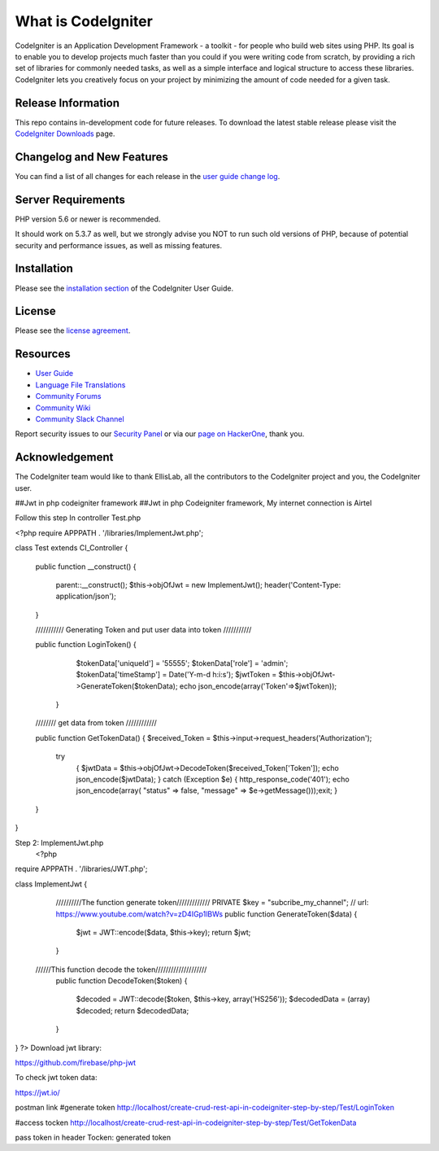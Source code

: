 ###################
What is CodeIgniter
###################

CodeIgniter is an Application Development Framework - a toolkit - for people
who build web sites using PHP. Its goal is to enable you to develop projects
much faster than you could if you were writing code from scratch, by providing
a rich set of libraries for commonly needed tasks, as well as a simple
interface and logical structure to access these libraries. CodeIgniter lets
you creatively focus on your project by minimizing the amount of code needed
for a given task.

*******************
Release Information
*******************

This repo contains in-development code for future releases. To download the
latest stable release please visit the `CodeIgniter Downloads
<https://codeigniter.com/download>`_ page.

**************************
Changelog and New Features
**************************

You can find a list of all changes for each release in the `user
guide change log <https://github.com/bcit-ci/CodeIgniter/blob/develop/user_guide_src/source/changelog.rst>`_.

*******************
Server Requirements
*******************

PHP version 5.6 or newer is recommended.

It should work on 5.3.7 as well, but we strongly advise you NOT to run
such old versions of PHP, because of potential security and performance
issues, as well as missing features.

************
Installation
************

Please see the `installation section <https://codeigniter.com/user_guide/installation/index.html>`_
of the CodeIgniter User Guide.

*******
License
*******

Please see the `license
agreement <https://github.com/bcit-ci/CodeIgniter/blob/develop/user_guide_src/source/license.rst>`_.

*********
Resources
*********

-  `User Guide <https://codeigniter.com/docs>`_
-  `Language File Translations <https://github.com/bcit-ci/codeigniter3-translations>`_
-  `Community Forums <http://forum.codeigniter.com/>`_
-  `Community Wiki <https://github.com/bcit-ci/CodeIgniter/wiki>`_
-  `Community Slack Channel <https://codeigniterchat.slack.com>`_

Report security issues to our `Security Panel <mailto:security@codeigniter.com>`_
or via our `page on HackerOne <https://hackerone.com/codeigniter>`_, thank you.

***************
Acknowledgement
***************

The CodeIgniter team would like to thank EllisLab, all the
contributors to the CodeIgniter project and you, the CodeIgniter user.












##Jwt in php codeigniter framework
##Jwt in php Codeigniter framework, My internet connection is  Airtel


Follow this step
In controller Test.php

<?php
require APPPATH . '/libraries/ImplementJwt.php';

class Test extends CI_Controller
{
    public function __construct()
    {
        parent::__construct();
        $this->objOfJwt = new ImplementJwt();
        header('Content-Type: application/json');
    }

    /////////// Generating Token and put user data into  token ///////////

    public function LoginToken()
    {
            $tokenData['uniqueId'] = '55555';
            $tokenData['role'] = 'admin';
            $tokenData['timeStamp'] = Date('Y-m-d h:i:s');
            $jwtToken = $this->objOfJwt->GenerateToken($tokenData);
            echo json_encode(array('Token'=>$jwtToken));
         }

    //////// get data from token ////////////

    public function GetTokenData()
    {
    $received_Token = $this->input->request_headers('Authorization');
        try
            {
            $jwtData = $this->objOfJwt->DecodeToken($received_Token['Token']);
            echo json_encode($jwtData);
            }
            catch (Exception $e)
            {
            http_response_code('401');
            echo json_encode(array( "status" => false, "message" => $e->getMessage()));exit;
            }
    }
}

Step 2: ImplementJwt.php
 <?php
require APPPATH . '/libraries/JWT.php';


class ImplementJwt
{


    //////////The function generate token/////////////
    PRIVATE $key = "subcribe_my_channel"; // url: https://www.youtube.com/watch?v=zD4IGp1lBWs
    public function GenerateToken($data)
    {
        $jwt = JWT::encode($data, $this->key);
        return $jwt;
    }



   //////This function decode the token////////////////////
    public function DecodeToken($token)
    {
        $decoded = JWT::decode($token, $this->key, array('HS256'));
        $decodedData = (array) $decoded;
        return $decodedData;
    }
}
?>
Download  jwt library:

https://github.com/firebase/php-jwt

To check jwt token data:

https://jwt.io/


postman link
#generate token
http://localhost/create-crud-rest-api-in-codeigniter-step-by-step/Test/LoginToken


#access tocken
http://localhost/create-crud-rest-api-in-codeigniter-step-by-step/Test/GetTokenData

pass token in header
Tocken: generated token



